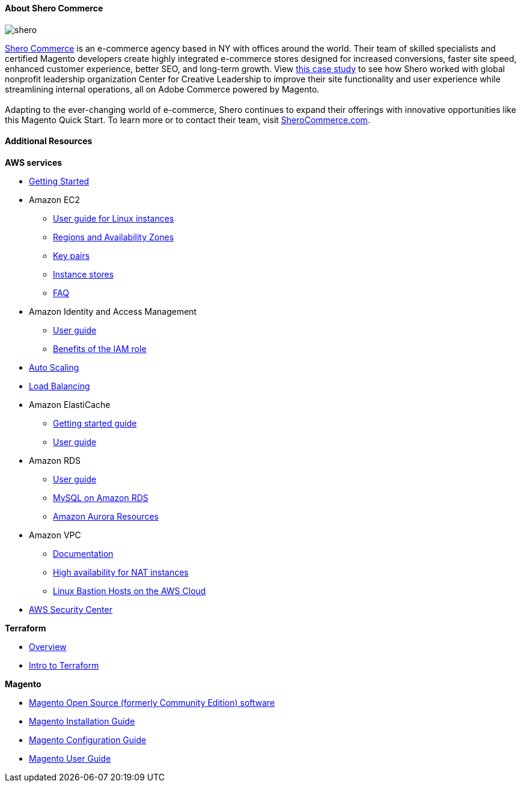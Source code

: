 ==== About Shero Commerce
image::shero.png[]

https://sherocommerce.com/?utm_source=apn&utm_medium=blog&utm_campaign=quickstart[Shero Commerce^] is an e-commerce agency based in NY with offices around the world. Their team of skilled specialists and certified Magento developers create highly integrated e-commerce stores designed for increased conversions, faster site speed, enhanced customer experience, better SEO, and long-term growth. View https://sherocommerce.com/our-work/center-for-creative-leadership/[this case study^] to see how Shero worked with global nonprofit leadership organization Center for Creative Leadership to improve their site functionality and user experience while streamlining internal operations, all on Adobe Commerce powered by Magento.  
{blank} +
{blank} +
Adapting to the ever-changing world of e-commerce, Shero continues to expand their offerings with innovative opportunities like this Magento Quick Start. To learn more or to contact their team, visit https://sherocommerce.com/?utm_source=apn&utm_medium=blog&utm_campaign=quickstart[SheroCommerce.com^].

==== Additional Resources

*AWS services*

* https://aws.amazon.com/getting-started/[Getting Started^]

* Amazon EC2
** https://docs.aws.amazon.com/AWSEC2/latest/UserGuide/concepts.html[User guide for Linux instances^]
** https://docs.aws.amazon.com/AWSEC2/latest/UserGuide/using-regions-availability-zones.html[Regions and Availability Zones^]
** https://docs.aws.amazon.com/AWSEC2/latest/UserGuide/ec2-key-pairs.html[Key pairs^]
** https://docs.aws.amazon.com/AWSEC2/latest/UserGuide/InstanceStorage.html#instance-storage-concepts[Instance stores^]
** https://aws.amazon.com/ec2/faqs[FAQ^]

* Amazon Identity and Access Management
** https://docs.aws.amazon.com/IAM/latest/UserGuide/introduction.html[User guide^]
** https://docs.aws.amazon.com/IAM/latest/UserGuide/role-usecase-ec2app.html[Benefits of the IAM role^]

* https://docs.aws.amazon.com/AutoScaling/latest/DeveloperGuide/WhatIsAutoScaling.html[Auto Scaling^]
* https://docs.aws.amazon.com/ElasticLoadBalancing/latest/DeveloperGuide/elastic-load-balancing.html[Load Balancing^]

* Amazon ElastiCache
** https://aws.amazon.com/elasticache/getting-started/[Getting started guide^]
** https://docs.aws.amazon.com/AmazonElastiCache/latest/UserGuide/WhatIs.html[User guide^]

* Amazon RDS
** https://docs.aws.amazon.com/AmazonRDS/latest/UserGuide/Welcome.html[User guide^]
** https://docs.aws.amazon.com/AmazonRDS/latest/UserGuide/CHAP_MySQL.html[MySQL on Amazon RDS^]
** https://aws.amazon.com/rds/aurora/resources/[Amazon Aurora Resources^]

* Amazon VPC
** https://aws.amazon.com/documentation/vpc/[Documentation^]
** https://aws.amazon.com/articles/2781451301784570[High availability for NAT instances^]
** https://docs.aws.amazon.com/quickstart/latest/linux-bastion/[Linux Bastion Hosts on the AWS Cloud^]

* https://aws.amazon.com/security/[AWS Security Center^]

*Terraform*

* https://www.terraform.io/[Overview^]
* https://www.terraform.io/intro[Intro to Terraform^]

*Magento*

* https://magento.com/tech-resources/download[Magento Open Source (formerly Community Edition) software^]
* http://devdocs.magento.com/guides/v2.0/install-gde/bk-install-guide.html[Magento Installation Guide^]
* http://devdocs.magento.com/guides/v2.0/install-gde/install/post-install-config.html[Magento Configuration Guide^]
* http://docs.magento.com/m2/ce/user_guide/getting-started.html[Magento User Guide^]

